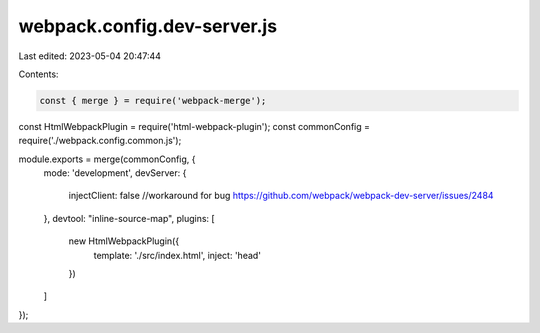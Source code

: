 webpack.config.dev-server.js
============================

Last edited: 2023-05-04 20:47:44

Contents:

.. code-block:: js

    const { merge } = require('webpack-merge');
const HtmlWebpackPlugin = require('html-webpack-plugin');
const commonConfig = require('./webpack.config.common.js');

module.exports = merge(commonConfig, {
  mode: 'development',
  devServer: {
    injectClient: false //workaround for bug https://github.com/webpack/webpack-dev-server/issues/2484
  },
  devtool: "inline-source-map",
  plugins: [
    new HtmlWebpackPlugin({
      template: './src/index.html',
      inject: 'head'
    })
  ]
});


